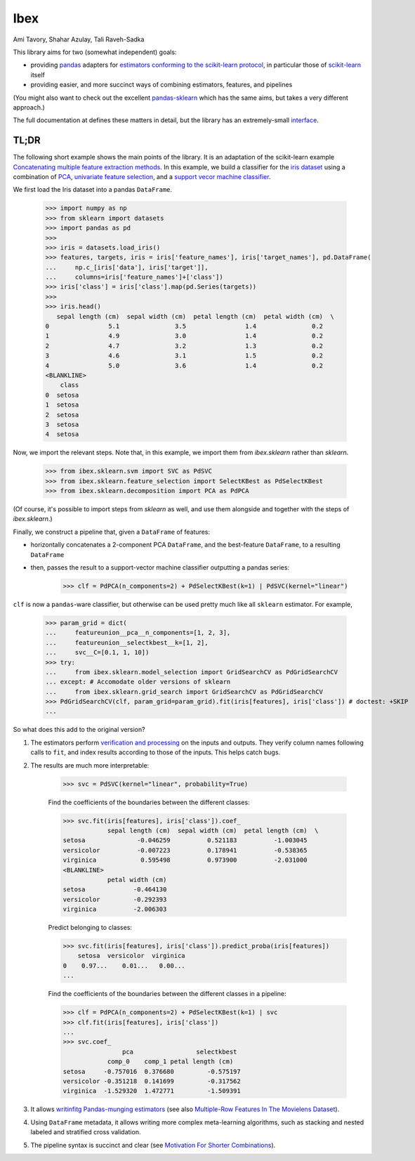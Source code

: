 Ibex
====


Ami Tavory, Shahar Azulay, Tali Raveh-Sadka

.. image:: https://travis-ci.org/atavory/ibex.svg?branch=master  
    :target: https://travis-ci.org/atavory/ibex

.. image:: https://landscape.io/github/atavory/ibex/master/landscape.svg?style=flat
    :target: https://landscape.io/github/atavory/ibex/master

.. image:: https://img.shields.io/codecov/c/github/atavory/ibex/master.svg
    :target: https://codecov.io/gh/atavory/ibex/

.. image:: http://readthedocs.org/projects/ibex/badge/?version=latest 
    :target: https://atavory.github.io/ibex/

.. image:: https://img.shields.io/badge/license-BSD--3--Clause-brightgreen.svg
    :target: https://raw.githubusercontent.com/atavory/ibex/master/LICENSE.txt

.. image:: https://badge.fury.io/py/ibex.svg
    :target: https://badge.fury.io/py/ibex


This library aims for two (somewhat independent) goals:

* providing `pandas <http://pandas.pydata.org/>`_ adapters for `estimators conforming to the scikit-learn protocol <http://scikit-learn.org/stable/developers/contributing.html#apis-of-scikit-learn-objects>`_, in particular those of `scikit-learn <http://scikit-learn.org/stable/>`_ itself

* providing easier, and more succinct ways of combining estimators, features, and pipelines

(You might also want to check out the excellent `pandas-sklearn <https://pypi.python.org/pypi/sklearn-pandas>`_ which has the same aims, but takes a very different 
approach.)

The full documentation at |github_pages_ibex|_ defines these matters in detail, but the library has an extremely-small `interface <https://atavory.github.io/ibex/overview.html>`_.


.. |github_pages_ibex| image:: http://ibex.readthedocs.io/en/latest/_static/github-pages.png
.. _github_pages_ibex: https://atavory.github.io/ibex/


TL;DR
-----

The following short example shows the main points of the library. It is an adaptation of the scikit-learn example `Concatenating multiple feature extraction methods <http://scikit-learn.org/stable/auto_examples/plot_feature_stacker.html#sphx-glr-auto-examples-plot-feature-stacker-py>`_. In this example, we build a classifier for the `iris dataset <http://scikit-learn.org/stable/auto_examples/datasets/plot_iris_dataset.html>`_ using a combination of `PCA <https://en.wikipedia.org/wiki/Principal_component_analysis>`_, `univariate feature selection <https://en.wikipedia.org/wiki/Feature_selection#Subset_selection>`_, and a `support vecor machine classifier <https://en.wikipedia.org/wiki/Support_vector_machine>`_.

We first load the Iris dataset into a pandas ``DataFrame``.

    >>> import numpy as np
    >>> from sklearn import datasets
    >>> import pandas as pd
    >>> 
    >>> iris = datasets.load_iris()
    >>> features, targets, iris = iris['feature_names'], iris['target_names'], pd.DataFrame(
    ...     np.c_[iris['data'], iris['target']],
    ...     columns=iris['feature_names']+['class'])
    >>> iris['class'] = iris['class'].map(pd.Series(targets))
    >>> 
    >>> iris.head()
       sepal length (cm)  sepal width (cm)  petal length (cm)  petal width (cm)  \
    0                5.1               3.5                1.4               0.2
    1                4.9               3.0                1.4               0.2
    2                4.7               3.2                1.3               0.2
    3                4.6               3.1                1.5               0.2
    4                5.0               3.6                1.4               0.2
    <BLANKLINE>
	class
    0  setosa
    1  setosa
    2  setosa
    3  setosa
    4  setosa


Now, we import the relevant steps. Note that, in this example, we import them from `ibex.sklearn` rather than `sklearn`.

	>>> from ibex.sklearn.svm import SVC as PdSVC
	>>> from ibex.sklearn.feature_selection import SelectKBest as PdSelectKBest
	>>> from ibex.sklearn.decomposition import PCA as PdPCA

(Of course, it's possible to import steps from `sklearn` as well, and use them alongside and together with the steps of `ibex.sklearn`.)

Finally, we construct a pipeline that, given a ``DataFrame`` of features:

* horizontally concatenates a 2-component PCA ``DataFrame``, and the best-feature ``DataFrame``, to a resulting ``DataFrame``  
* then, passes the result to a support-vector machine classifier outputting a pandas series:


	>>> clf = PdPCA(n_components=2) + PdSelectKBest(k=1) | PdSVC(kernel="linear")

``clf`` is now a ``pandas``-ware classifier, but otherwise can be used pretty much like all ``sklearn`` estimator. For example,  

    >>> param_grid = dict(
    ...     featureunion__pca__n_components=[1, 2, 3],
    ...     featureunion__selectkbest__k=[1, 2],
    ...     svc__C=[0.1, 1, 10])
    >>> try:
    ...     from ibex.sklearn.model_selection import GridSearchCV as PdGridSearchCV
    ... except: # Accomodate older versions of sklearn
    ...     from ibex.sklearn.grid_search import GridSearchCV as PdGridSearchCV
    >>> PdGridSearchCV(clf, param_grid=param_grid).fit(iris[features], iris['class']) # doctest: +SKIP 
    ...

So what does this add to the original version?

#. The estimators perform `verification and processing <https://atavory.github.io/ibex/input_verification_and_output_processing.html>`_ on the inputs and outputs. They verify column names following calls to ``fit``, and index results according to those of the inputs. This helps catch bugs.

#. The results are much more interpretable:

        >>> svc = PdSVC(kernel="linear", probability=True)

	Find the coefficients of the boundaries between the different classes:

        >>> svc.fit(iris[features], iris['class']).coef_
                    sepal length (cm)  sepal width (cm)  petal length (cm)  \
        setosa              -0.046259          0.521183          -1.003045
        versicolor          -0.007223          0.178941          -0.538365
        virginica            0.595498          0.973900          -2.031000
        <BLANKLINE>
                    petal width (cm)
        setosa             -0.464130
        versicolor         -0.292393
        virginica          -2.006303

	Predict belonging to classes:

        >>> svc.fit(iris[features], iris['class']).predict_proba(iris[features])
            setosa  versicolor  virginica
        0    0.97...    0.01...   0.00...
        ...

	Find the coefficients of the boundaries between the different classes in a pipeline:

        >>> clf = PdPCA(n_components=2) + PdSelectKBest(k=1) | svc
        >>> clf.fit(iris[features], iris['class'])
        ...
        >>> svc.coef_
                        pca                 selectkbest
                    comp_0    comp_1 petal length (cm)
        setosa     -0.757016  0.376680         -0.575197
        versicolor -0.351218  0.141699         -0.317562
        virginica  -1.529320  1.472771         -1.509391

#. It allows `writinfitg Pandas-munging estimators <https://atavory.github.io/ibex/extending.html>`_ (see also `Multiple-Row Features In The Movielens Dataset <movielens_simple_row_aggregating_features.ipynb>`_).

#. Using ``DataFrame`` metadata, it allows writing more complex meta-learning algorithms, such as stacking and nested labeled and stratified cross validation.

#. The pipeline syntax is succinct and clear (see `Motivation For Shorter Combinations <https://atavory.github.io/ibex/pipeline_motivation.html>`_).

